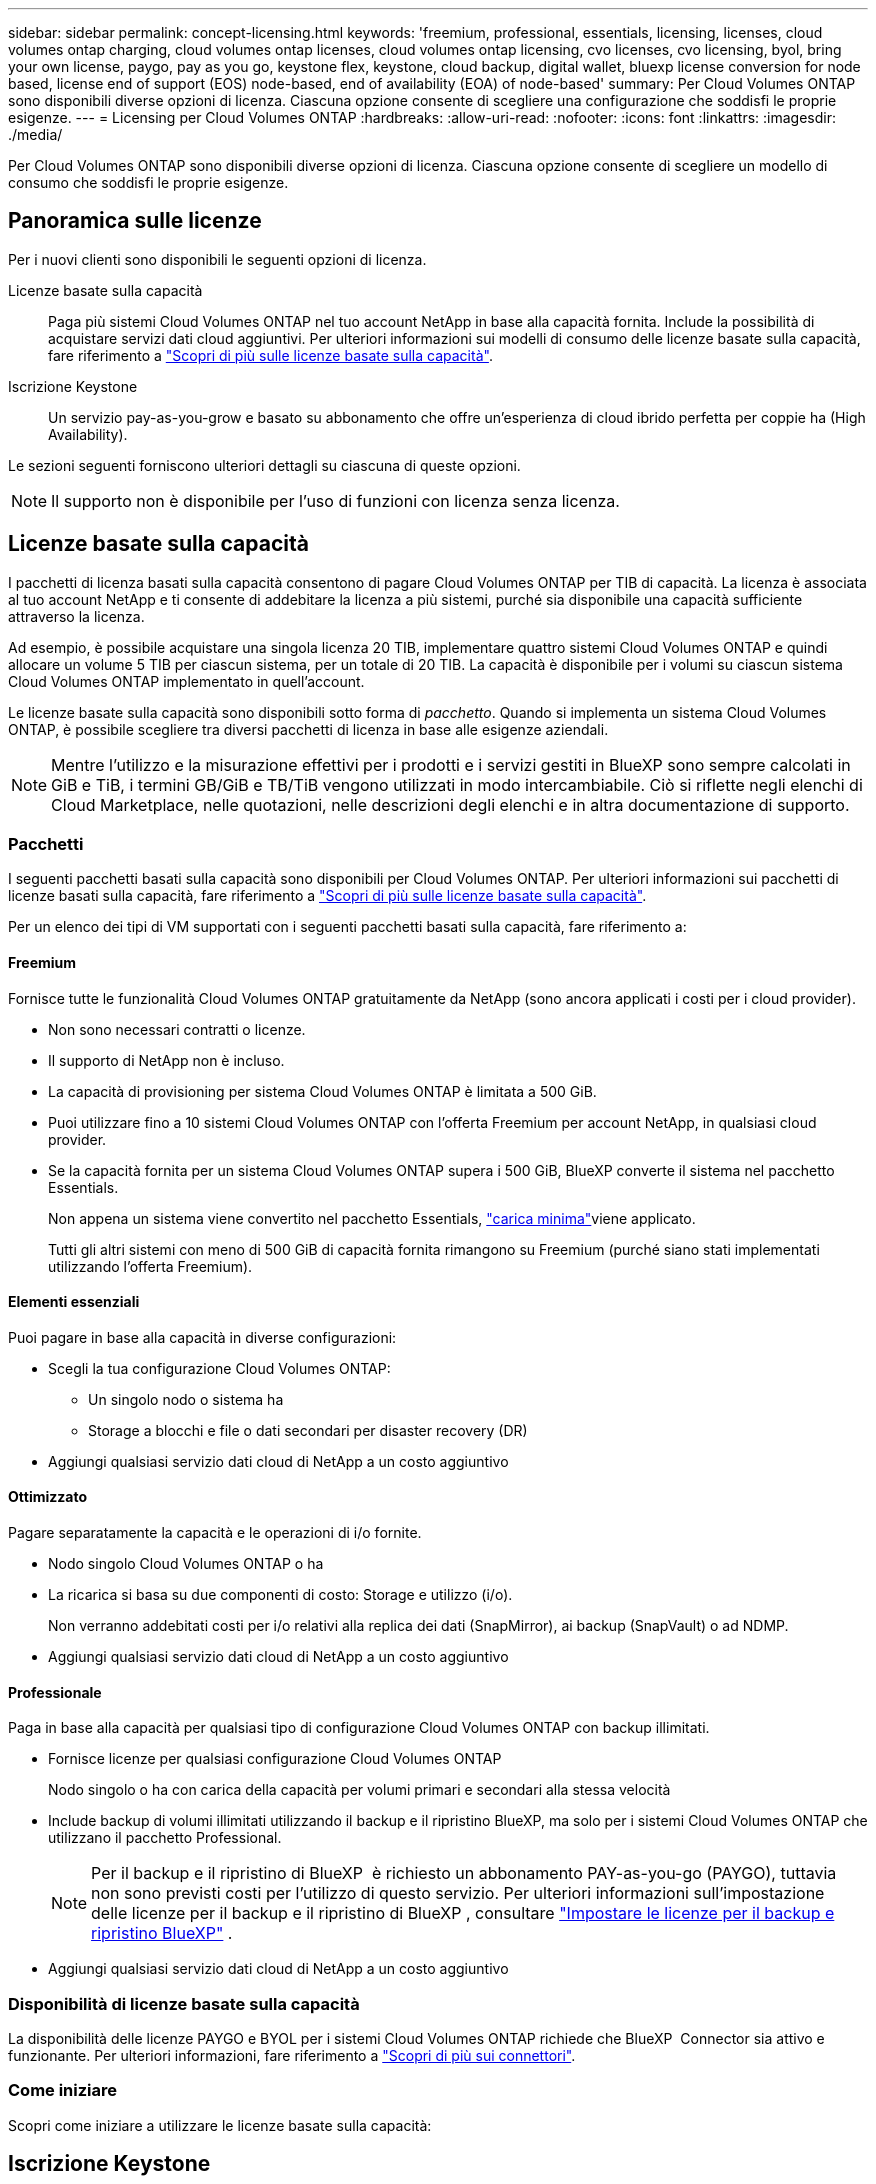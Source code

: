---
sidebar: sidebar 
permalink: concept-licensing.html 
keywords: 'freemium, professional, essentials, licensing, licenses, cloud volumes ontap charging, cloud volumes ontap licenses, cloud volumes ontap licensing, cvo licenses, cvo licensing, byol, bring your own license, paygo, pay as you go, keystone flex, keystone, cloud backup, digital wallet, bluexp license conversion for node based, license end of support (EOS) node-based, end of availability (EOA) of node-based' 
summary: Per Cloud Volumes ONTAP sono disponibili diverse opzioni di licenza. Ciascuna opzione consente di scegliere una configurazione che soddisfi le proprie esigenze. 
---
= Licensing per Cloud Volumes ONTAP
:hardbreaks:
:allow-uri-read: 
:nofooter: 
:icons: font
:linkattrs: 
:imagesdir: ./media/


[role="lead"]
Per Cloud Volumes ONTAP sono disponibili diverse opzioni di licenza. Ciascuna opzione consente di scegliere un modello di consumo che soddisfi le proprie esigenze.



== Panoramica sulle licenze

Per i nuovi clienti sono disponibili le seguenti opzioni di licenza.

Licenze basate sulla capacità:: Paga più sistemi Cloud Volumes ONTAP nel tuo account NetApp in base alla capacità fornita. Include la possibilità di acquistare servizi dati cloud aggiuntivi. Per ulteriori informazioni sui modelli di consumo delle licenze basate sulla capacità, fare riferimento a link:concept-licensing-charging.html["Scopri di più sulle licenze basate sulla capacità"].
Iscrizione Keystone:: Un servizio pay-as-you-grow e basato su abbonamento che offre un'esperienza di cloud ibrido perfetta per coppie ha (High Availability).


Le sezioni seguenti forniscono ulteriori dettagli su ciascuna di queste opzioni.


NOTE: Il supporto non è disponibile per l'uso di funzioni con licenza senza licenza.



== Licenze basate sulla capacità

I pacchetti di licenza basati sulla capacità consentono di pagare Cloud Volumes ONTAP per TIB di capacità. La licenza è associata al tuo account NetApp e ti consente di addebitare la licenza a più sistemi, purché sia disponibile una capacità sufficiente attraverso la licenza.

Ad esempio, è possibile acquistare una singola licenza 20 TIB, implementare quattro sistemi Cloud Volumes ONTAP e quindi allocare un volume 5 TIB per ciascun sistema, per un totale di 20 TIB. La capacità è disponibile per i volumi su ciascun sistema Cloud Volumes ONTAP implementato in quell'account.

Le licenze basate sulla capacità sono disponibili sotto forma di _pacchetto_. Quando si implementa un sistema Cloud Volumes ONTAP, è possibile scegliere tra diversi pacchetti di licenza in base alle esigenze aziendali.


NOTE: Mentre l'utilizzo e la misurazione effettivi per i prodotti e i servizi gestiti in BlueXP sono sempre calcolati in GiB e TiB, i termini GB/GiB e TB/TiB vengono utilizzati in modo intercambiabile. Ciò si riflette negli elenchi di Cloud Marketplace, nelle quotazioni, nelle descrizioni degli elenchi e in altra documentazione di supporto.



=== Pacchetti

I seguenti pacchetti basati sulla capacità sono disponibili per Cloud Volumes ONTAP. Per ulteriori informazioni sui pacchetti di licenze basati sulla capacità, fare riferimento a link:concept-licensing-charging.html["Scopri di più sulle licenze basate sulla capacità"].

Per un elenco dei tipi di VM supportati con i seguenti pacchetti basati sulla capacità, fare riferimento a:

ifdef::azure[]

* link:https://docs.netapp.com/us-en/cloud-volumes-ontap-relnotes/reference-configs-azure.html["Configurazioni supportate in Azure"^]


endif::azure[]

ifdef::gcp[]

* link:https://docs.netapp.com/us-en/cloud-volumes-ontap-relnotes/reference-configs-gcp.html["Configurazioni supportate in Google Cloud"^]


endif::gcp[]



==== Freemium

Fornisce tutte le funzionalità Cloud Volumes ONTAP gratuitamente da NetApp (sono ancora applicati i costi per i cloud provider).

* Non sono necessari contratti o licenze.
* Il supporto di NetApp non è incluso.
* La capacità di provisioning per sistema Cloud Volumes ONTAP è limitata a 500 GiB.
* Puoi utilizzare fino a 10 sistemi Cloud Volumes ONTAP con l'offerta Freemium per account NetApp, in qualsiasi cloud provider.
* Se la capacità fornita per un sistema Cloud Volumes ONTAP supera i 500 GiB, BlueXP converte il sistema nel pacchetto Essentials.
+
Non appena un sistema viene convertito nel pacchetto Essentials, link:concept-licensing-charging.html#minimum-charge["carica minima"]viene applicato.

+
Tutti gli altri sistemi con meno di 500 GiB di capacità fornita rimangono su Freemium (purché siano stati implementati utilizzando l'offerta Freemium).





==== Elementi essenziali

Puoi pagare in base alla capacità in diverse configurazioni:

* Scegli la tua configurazione Cloud Volumes ONTAP:
+
** Un singolo nodo o sistema ha
** Storage a blocchi e file o dati secondari per disaster recovery (DR)


* Aggiungi qualsiasi servizio dati cloud di NetApp a un costo aggiuntivo




==== Ottimizzato

Pagare separatamente la capacità e le operazioni di i/o fornite.

* Nodo singolo Cloud Volumes ONTAP o ha
* La ricarica si basa su due componenti di costo: Storage e utilizzo (i/o).
+
Non verranno addebitati costi per i/o relativi alla replica dei dati (SnapMirror), ai backup (SnapVault) o ad NDMP.



ifdef::azure[]

* Disponibile in Azure Marketplace come offerta pay-as-you-go o come contratto annuale


endif::azure[]

ifdef::gcp[]

* Disponibile in Google Cloud Marketplace come offerta pay-as-you-go o come contratto annuale


endif::gcp[]

* Aggiungi qualsiasi servizio dati cloud di NetApp a un costo aggiuntivo




==== Professionale

Paga in base alla capacità per qualsiasi tipo di configurazione Cloud Volumes ONTAP con backup illimitati.

* Fornisce licenze per qualsiasi configurazione Cloud Volumes ONTAP
+
Nodo singolo o ha con carica della capacità per volumi primari e secondari alla stessa velocità

* Include backup di volumi illimitati utilizzando il backup e il ripristino BlueXP, ma solo per i sistemi Cloud Volumes ONTAP che utilizzano il pacchetto Professional.
+

NOTE: Per il backup e il ripristino di BlueXP  è richiesto un abbonamento PAY-as-you-go (PAYGO), tuttavia non sono previsti costi per l'utilizzo di questo servizio. Per ulteriori informazioni sull'impostazione delle licenze per il backup e il ripristino di BlueXP , consultare https://docs.netapp.com/us-en/bluexp-backup-recovery/task-licensing-cloud-backup.html["Impostare le licenze per il backup e ripristino BlueXP"^] .

* Aggiungi qualsiasi servizio dati cloud di NetApp a un costo aggiuntivo




=== Disponibilità di licenze basate sulla capacità

La disponibilità delle licenze PAYGO e BYOL per i sistemi Cloud Volumes ONTAP richiede che BlueXP  Connector sia attivo e funzionante. Per ulteriori informazioni, fare riferimento a https://docs.netapp.com/us-en/bluexp-setup-admin/concept-connectors.html#impact-on-cloud-volumes-ontap["Scopri di più sui connettori"^].



=== Come iniziare

Scopri come iniziare a utilizzare le licenze basate sulla capacità:

ifdef::aws[]

* link:task-set-up-licensing-aws.html["Impostare la licenza per Cloud Volumes ONTAP in AWS"]


endif::aws[]

ifdef::azure[]

* link:task-set-up-licensing-azure.html["Impostare la licenza per Cloud Volumes ONTAP in Azure"]


endif::azure[]

ifdef::gcp[]

* link:task-set-up-licensing-google.html["Impostare la licenza per Cloud Volumes ONTAP in Google Cloud"]


endif::gcp[]



== Iscrizione Keystone

Un servizio pay-as-you-grow basato su abbonamento che offre un'esperienza di cloud ibrido perfetta per coloro che preferiscono i modelli di consumo OpEx per la gestione anticipata di CapEx o il leasing.

La ricarica si basa sulle dimensioni della capacità impegnata per una o più coppie Cloud Volumes ONTAP ha nel tuo abbonamento Keystone.

La capacità fornita per ciascun volume viene aggregata e confrontata periodicamente con la capacità impegnata del tuo abbonamento Keystone e gli eventuali superamenti vengono addebitati come burst sul tuo abbonamento Keystone.

link:https://docs.netapp.com/us-en/keystone-staas/index.html["Scopri di più su NetApp Keystone"^].



=== Configurazioni supportate

Gli abbonamenti Keystone sono supportati con le coppie ha. Al momento, questa opzione di licenza non è supportata dai sistemi a nodo singolo.



=== Limite di capacità

Ogni singolo sistema Cloud Volumes ONTAP supporta fino a 2 PIB di capacità attraverso dischi e tiering per lo storage a oggetti.



=== Come iniziare

Scopri come iniziare con un abbonamento Keystone:

ifdef::aws[]

* link:task-set-up-licensing-aws.html["Impostare la licenza per Cloud Volumes ONTAP in AWS"]


endif::aws[]

ifdef::azure[]

* link:task-set-up-licensing-azure.html["Impostare la licenza per Cloud Volumes ONTAP in Azure"]


endif::azure[]

ifdef::gcp[]

* link:task-set-up-licensing-google.html["Impostare la licenza per Cloud Volumes ONTAP in Google Cloud"]


endif::gcp[]



== Licenze basate su nodo

La licenza basata su nodo è il modello di licenza di generazione precedente che consente di concedere in licenza Cloud Volumes ONTAP per nodo. Questo modello di licenza non è disponibile per i nuovi clienti. La carica per nodo è stata sostituita con i metodi di carica per capacità descritti in precedenza.

NetApp ha pianificato la fine della disponibilità (EOA) e il supporto (EOS) delle licenze basate su nodi. Dopo la fine dell'EOS e la fine dell'anno, le licenze basate su nodi dovranno essere convertite in licenze basate sulla capacità.

Per informazioni, fare riferimento alla https://mysupport.netapp.com/info/communications/CPC-00589.html["Comunicazione con i clienti: CPC-00589"^].



=== Fine della disponibilità delle licenze basate su nodi

A partire dal 11 novembre 2024, la disponibilità limitata delle licenze basate su nodi è stata interrotta. Il supporto per le licenze basate su nodi termina il 31 dicembre 2024.

Se si dispone di un contratto valido basato su nodi che si estende oltre la data di fine disponibilità, è possibile continuare a utilizzare la licenza fino alla scadenza del contratto. Una volta scaduto il contratto, sarà necessario passare al modello di licenza basato sulla capacità. Se non si dispone di un contratto a lungo termine per un nodo Cloud Volumes ONTAP, è importante pianificare la conversione prima della data EOS.

Questa tabella fornisce ulteriori informazioni su ciascun tipo di licenza e sull'impatto della fine disponibilità sul reparto IT:

[cols="2*"]
|===
| Tipo di licenza | Impatto dopo la fine del ciclo di vita 


 a| 
Licenza valida basata su nodi acquistata tramite Bring Your Own License (BYOL)
 a| 
La licenza rimane valida fino alla scadenza. È possibile utilizzare le licenze non utilizzate esistenti basate su nodi per implementare nuovi sistemi Cloud Volumes ONTAP.



 a| 
Licenza scaduta basata su nodi acquistata tramite BYOL
 a| 
Non si avrà diritto a distribuire nuovi sistemi Cloud Volumes ONTAP utilizzando questa licenza. I sistemi esistenti potrebbero continuare a funzionare, ma non si riceverà alcun supporto o aggiornamento per i sistemi dopo la data EOS.



 a| 
Licenza valida basata su nodi con iscrizione PAYGO
 a| 
Cesserà di ricevere il supporto NetApp dopo la data di EOS, fino a quando l'utente non effettuerà la transizione a una licenza basata sulla capacità.

|===
.Esclusioni
NetApp riconosce che determinate situazioni richiedono particolare attenzione e la fine a ed EOS delle licenze basate su nodi non si applicano ai seguenti casi:

* Clienti USA del settore pubblico
* Implementazioni in modalità privata
* Implementazioni nella regione cinese di Cloud Volumes ONTAP in AWS


Per questi scenari particolari, NetApp offrirà supporto per soddisfare i requisiti di licenza esclusivi in conformità agli obblighi contrattuali e alle esigenze operative.


NOTE: Anche in questi scenari, i rinnovi di licenze e le nuove licenze basate su nodi sono validi per un massimo di un anno dalla data di approvazione.



== Conversione della licenza

BlueXP  permette una conversione perfetta delle licenze basate su nodi in base alla capacità grazie al tool di conversione della licenza. Per informazioni sulla fine disponibilità delle licenze basate su nodi, fare riferimento alla link:concept-licensing.html#end-of-availability-of-node-based-licenses["Fine della disponibilità delle licenze basate su nodi"].

Prima di procedere alla transizione, è opportuno familiarizzare con la differenza tra i due modelli di licenza. La licenza basata su nodi include capacità fissa per ogni istanza di ONTAP, che può limitare la flessibilità. Le licenze basate sulla capacità, invece, consentono di creare un pool di storage condiviso su più istanze, offrendo una maggiore flessibilità, ottimizzando l'utilizzo delle risorse e riducendo il potenziale di penalizzazione finanziaria durante la ridistribuzione dei carichi di lavoro. La ricarica basata sulla capacità si adatta perfettamente ai requisiti di storage in continua evoluzione.

Per informazioni su come eseguire questa conversione, fare riferimento alla link:task-convert-node-capacity.html["Converti una licenza basata su nodi Cloud Volumes ONTAP in una licenza basata sulla capacità"].


NOTE: La conversione di un sistema da licenze basate sulla capacità a licenze basate su nodi non è supportata.
